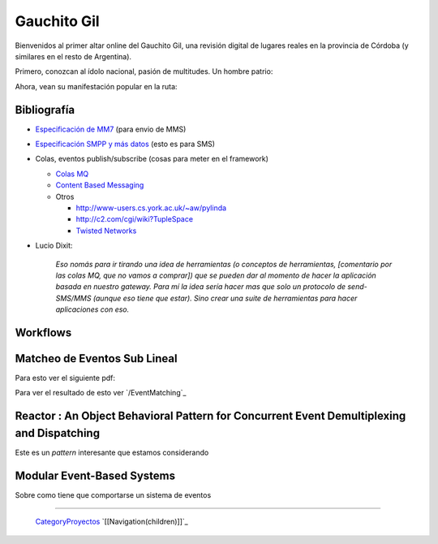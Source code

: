 
Gauchito Gil
============

Bienvenidos al primer altar online del Gauchito Gil, una revisión digital de lugares reales en la provincia de Córdoba (y similares en el resto de Argentina).

Primero, conozcan al ídolo nacional, pasión de multitudes. Un hombre patrio:

.. image:: /images/Proyectos/GauchitoGil/GauchitoGil.jpg

Ahora, vean su manifestación popular en la ruta:

.. image:: /images/Proyectos/GauchitoGil/IMG_6239.jpg

.. image:: /images/Proyectos/GauchitoGil/IMG_6258.jpg

.. image:: /images/Proyectos/GauchitoGil/IMG_6262.jpg

Bibliografía
------------

* `Especificación de MM7`_ (para envio de MMS)

* `Especificación SMPP y más datos`_ (esto es para SMS)

* Colas, eventos publish/subscribe (cosas para meter en el framework)

  * `Colas MQ`_

  * `Content Based Messaging`_

  * Otros

    * http://www-users.cs.york.ac.uk/~aw/pylinda

    * http://c2.com/cgi/wiki?TupleSpace

    * `Twisted Networks`_

* Lucio Dixit:

    *Eso nomás para ir tirando una idea de herramientas (o conceptos de herramientas, [comentario por las colas MQ, que no vamos a comprar]) que se pueden dar al momento de hacer la aplicación basada en nuestro gateway. Para mí la idea sería hacer mas que solo un protocolo de send-SMS/MMS (aunque eso tiene que estar). Sino crear una suite de herramientas para hacer aplicaciones con eso.*

Workflows
---------



Matcheo de Eventos Sub Lineal
-----------------------------

Para esto ver el siguiente pdf:



Para ver el resultado de esto ver `/EventMatching`_

Reactor : An Object Behavioral Pattern for Concurrent Event Demultiplexing and Dispatching
------------------------------------------------------------------------------------------

Este es un *pattern* interesante que estamos considerando



Modular Event-Based Systems
---------------------------

Sobre como tiene que comportarse un sistema de eventos



-------------------------

 CategoryProyectos_ `[[Navigation(children)]]`_

.. ############################################################################

.. _Especificación de MM7: http://www.3gpp2.org/Public_html/specs/X.S0016-370_v1.0_022404.pdf

.. _Especificación SMPP y más datos: http://www.smpp.org/doc/public/

.. _Colas MQ: http://www-306.ibm.com/software/integration/wmq/v53/

.. _Content Based Messaging: http://elvin.dstc.edu.au/

.. _Twisted Networks: http://twistedmatrix.com/products/twisted

.. _categoryproyectos: /categoryproyectos
